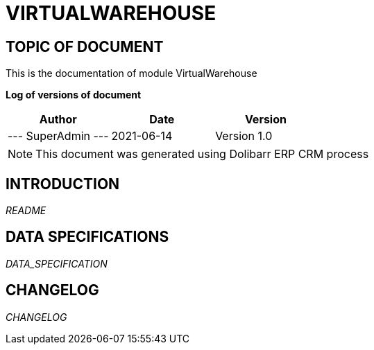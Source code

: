 = VIRTUALWAREHOUSE =
:subtitle: VIRTUALWAREHOUSE DOCUMENTATION
:source-highlighter: rouge
:companyname: Трейдон БГ ООД
:corpname: Трейдон БГ ООД
:orgname: Трейдон БГ ООД
:creator: SuperAdmin
:title: Documentation of module VirtualWarehouse
:subject: This document is the document of module VirtualWarehouse.
:keywords: VirtualWarehouse
// Date du document :
:docdate: 2021-06-14
:toc: manual
:toc-placement: preamble


== TOPIC OF DOCUMENT

This is the documentation of module VirtualWarehouse


*Log of versions of document*

[options="header",format="csv"]
|=== 
Author, Date, Version
--- SuperAdmin   ---, 2021-06-14, Version 1.0
|===


[NOTE]
==============
This document was generated using Dolibarr ERP CRM process
==============


:toc: manual
:toc-placement: preamble

<<<

== INTRODUCTION

//include::README.md[]
__README__

== DATA SPECIFICATIONS

__DATA_SPECIFICATION__


== CHANGELOG

//include::ChangeLog.md[]
__CHANGELOG__

